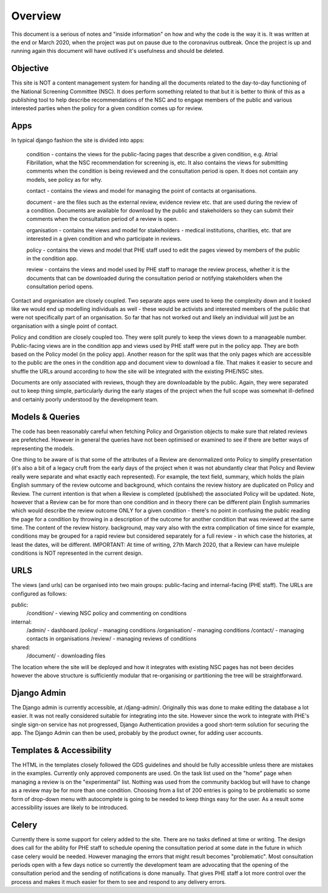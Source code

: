 ========
Overview
========

This document is a serious of notes and "inside information" on how and why
the code is the way it is. It was written at the end or March 2020, when the
project was put on pause due to the coronavirus outbreak. Once the project
is up and running again this document will have outlived it's usefulness and
should be deleted.

Objective
=========
This site is NOT a content management system for handing all the documents
related to the day-to-day functioning of the National Screening Committee (NSC).
It does perform something related to that but it is better to think of this as
a publishing tool to help describe recommendations of the NSC and to engage
members of the public and various interested parties when the policy for a
given condition comes up for review.

Apps
====
In typical django fashion the site is divided into apps:

   condition - contains the views for the public-facing pages that describe
   a given condition, e.g. Atrial Fibrillation, what the NSC recommendation
   for screening is, etc. It also contains the views for submitting comments
   when the condition is being reviewed and the consultation period is open.
   It does not contain any models, see policy as for why.

   contact - contains the views and model for managing the point of contacts
   at organisations.

   document - are the files such as the external review, evidence review etc.
   that are used during the review of a condition. Documents are available
   for download by the public and stakeholders so they can submit their
   comments when the consultation period of a review is open.

   organisation - contains the views and model for stakeholders - medical
   institutions, charities, etc. that are interested in a given condition and
   who participate in reviews.

   policy - contains the views and model that PHE staff used to edit the
   pages viewed by members of the public in the condition app.

   review - contains the views and model used by PHE staff to manage the
   review process, whether it is the documents that can be downloaded during
   the consultation period or notifying stakeholders when the consultation
   period opens.

Contact and organisation are closely coupled. Two separate apps were used
to keep the complexity down and it looked like we would end up modelling
individuals as well - these would be activists and interested members of
the public that were not specifically part of an organisation. So far that
has not worked out and likely an individual will just be an organisation
with a single point of contact.

Policy and condition are closely coupled too. They were split purely to keep
the views down to a manageable number. Public-facing views are in the condition
app and views used by PHE staff were put in the policy app. They are both
based on the Policy model (in the policy app). Another reason for the split
was that the only pages which are accessible to the public are the ones in
the condition app and document view to download a file. That makes it easier
to secure and shuffle the URLs around according to how the site will be
integrated with the existing PHE/NSC sites.

Documents are only associated with reviews, though they are downloadable
by the public. Again, they were separated out to keep thing simple,
particularly during the early stages of the project when the full scope was
somewhat ill-defined and certainly poorly understood by the development team.

Models & Queries
================
The code has been reasonably careful when fetching Policy and Organistion
objects to make sure that related reviews are prefetched. However in general
the queries have not been optimised or examined to see if there are better
ways of representing the models.

One thing to be aware of is that some of the attributes of a Review are
denormalized onto Policy to simplify presentation (it's also a bit of a
legacy cruft from the early days of the project when it was not abundantly
clear that Policy and Review really were separate and what exactly each
represented). For example, the text field, summary, which holds the plain
English summary of the review outcome and background, which contains the
review history are duplicated on Policy and Review. The current intention
is that when a Review is completed (published) the associated Policy will
be updated. Note, however that a Review can be for more than one condition
and in theory there can be different plain English summaries which would
describe the review outcome ONLY for a given condition - there's no point
in confusing the public reading the page for a condition by throwing in
a description of the outcome for another condition that was reviewed at
the same time. The content of the review history. background, may vary
also with the extra complication of time since for example, conditions
may be grouped for a rapid review but considered separately for a full
review - in which case the histories, at least the dates, will be
different. IMPORTANT: At time of writing, 27th March 2020, that a Review
can have muleiple conditions is NOT represented in the current design.


URLS
====
The views (and urls) can be organised into two main groups: public-facing
and internal-facing (PHE staff). The URLs are configured as follows:

public:
  /condition/ - viewing NSC policy and commenting on conditions

internal:
  /admin/ - dashboard
  /policy/ - managing conditions
  /organisation/ - managing conditions
  /contact/ - managing contacts in organisations
  /review/ - managing reviews of conditions

shared:
  /document/ - downloading files

The location where the site will be deployed and how it integrates with
existing NSC pages has not been decides however the above structure is
sufficiently modular that re-organising or partitioning the tree will be
straightforward.

Django Admin
============
The Django admin is currently accessible, at /djang-admin/. Originally
this was done to make editing the database a lot easier. It was not really
considered suitable for integrating into the site. However since the work
to integrate with PHE's single sign-on service has not progressed, Django
Authentication provides a good short-term solution for securing the app.
The Django Admin can then be used, probably by the product owner, for
adding user accounts.

Templates & Accessibility
=========================
The HTML in the templates closely followed the GDS guidelines and should be
fully accessible unless there are mistakes in the examples. Currently only
approved components are used. On the task list used on the "home" page when
managing a review is on the "experimental" list. Nothing was used from the
community backlog but will have to change as a review may be for more than
one condition. Choosing from a list of 200 entries is going to be problematic
so some form of drop-down menu with autocomplete is going to be needed to
keep things easy for the user. As a result some accessibility issues are
likely to be introduced.

Celery
======
Currently there is some support for celery added to the site. There are no
tasks defined at time or writing. The design does call for the ability for
PHE staff to schedule opening the consultation period at some date in the
future in which case celery would be needed. However managing the errors
that might result becomes "problematic". Most consultation periods open
with a few days notice so currently the development team are advocating that
the opening of the consultation period and the sending of notifications
is done manually. That gives PHE staff a lot more control over the process
and makes it much easier for them to see and respond to any delivery errors.
